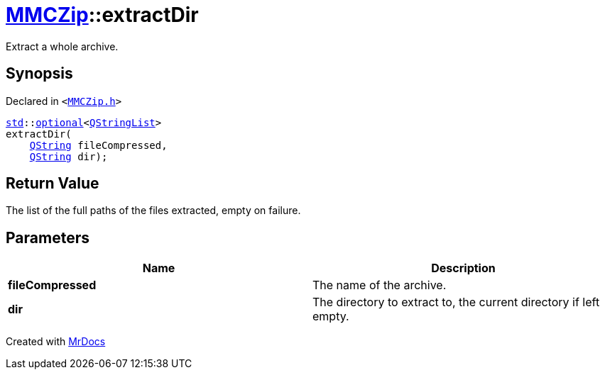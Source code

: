 [#MMCZip-extractDir-07]
= xref:MMCZip.adoc[MMCZip]::extractDir
:relfileprefix: ../
:mrdocs:


Extract a whole archive&period;



== Synopsis

Declared in `&lt;https://github.com/PrismLauncher/PrismLauncher/blob/develop/launcher/MMCZip.h#L122[MMCZip&period;h]&gt;`

[source,cpp,subs="verbatim,replacements,macros,-callouts"]
----
xref:std.adoc[std]::xref:std/optional.adoc[optional]&lt;xref:QStringList.adoc[QStringList]&gt;
extractDir(
    xref:QString.adoc[QString] fileCompressed,
    xref:QString.adoc[QString] dir);
----

== Return Value

The list of the full paths of the files extracted, empty on failure&period;



== Parameters

|===
| Name | Description

| *fileCompressed*
| The name of the archive&period;


| *dir*
| The directory to extract to, the current directory if left empty&period;


|===



[.small]#Created with https://www.mrdocs.com[MrDocs]#
